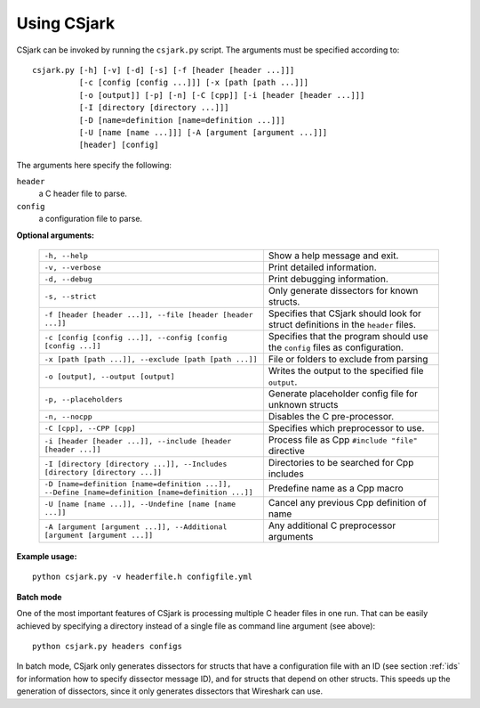..
    Copyright (C) 2011 Even Wiik Thomassen, Erik Bergersen,
    Sondre Johan Mannsverk, Terje Snarby, Lars Solvoll Tønder,
    Sigurd Wien and Jaroslav Fibichr.
    
    This file is part of CSjark.
    
    CSjark is free software: you can redistribute it and/or modify
    it under the terms of the GNU General Public License as published by
    the Free Software Foundation, either version 3 of the License, or
    (at your option) any later version.
    
    CSjark is distributed in the hope that it will be useful,
    but WITHOUT ANY WARRANTY; without even the implied warranty of
    MERCHANTABILITY or FITNESS FOR A PARTICULAR PURPOSE.  See the
    GNU General Public License for more details.
    
    You should have received a copy of the GNU General Public License
    along with CSjark.  If not, see <http://www.gnu.org/licenses/>.


.. _use:

============
Using CSjark
============

CSjark can be invoked by running the ``csjark.py`` script. The arguments must be specified according to: ::

       csjark.py [-h] [-v] [-d] [-s] [-f [header [header ...]]]
                 [-c [config [config ...]]] [-x [path [path ...]]]
                 [-o [output]] [-p] [-n] [-C [cpp]] [-i [header [header ...]]]
                 [-I [directory [directory ...]]]
                 [-D [name=definition [name=definition ...]]]
                 [-U [name [name ...]]] [-A [argument [argument ...]]]
                 [header] [config]
			  
The arguments here specify the following:

``header``
  a C header file to parse.
``config``
  a configuration file to parse.


**Optional arguments:**

    =================================================================================================    ===========================
    ``-h, --help``            		                                                                     Show a help message and exit.
    ``-v, --verbose``                                                                                    Print detailed information.
    ``-d, --debug``              	                                                                     Print debugging information.
    ``-s, --strict``              	                                                                     Only generate dissectors for known structs.
    ``-f [header [header ...]], --file [header [header ...]]``                                           Specifies that CSjark should look for struct definitions in the ``header`` files.
    ``-c [config [config ...]], --config [config [config ...]]``                                         Specifies that the program should use the ``config`` files as configuration.
    ``-x [path [path ...]], --exclude [path [path ...]]``                                                File or folders to exclude from parsing
    ``-o [output], --output [output]``                                                                   Writes the output to the specified file ``output``.
    ``-p, --placeholders``                                                                               Generate placeholder config file for unknown structs
    ``-n, --nocpp``              		                                                                 Disables the C pre-processor.
    ``-C [cpp], --CPP [cpp]``                                                                            Specifies which preprocessor to use.
    ``-i [header [header ...]], --include [header [header ...]]``                                        Process file as Cpp ``#include "file"`` directive
    ``-I [directory [directory ...]], --Includes [directory [directory ...]]``                           Directories to be searched for Cpp includes
    ``-D [name=definition [name=definition ...]], --Define [name=definition [name=definition ...]]``     Predefine name as a Cpp macro
    ``-U [name [name ...]], --Undefine [name [name ...]]``                                               Cancel any previous Cpp definition of name
    ``-A [argument [argument ...]], --Additional [argument [argument ...]]``                             Any additional C preprocessor arguments
    =================================================================================================    ===========================

**Example usage:** ::

    python csjark.py -v headerfile.h configfile.yml

**Batch mode**

One of the most important features of CSjark is processing multiple C header files in one run. That can be easily achieved by specifying a directory instead of a single file as command line argument (see above): ::

    python csjark.py headers configs
    
In batch mode, CSjark only generates dissectors for structs that have a configuration file with an ID (see section :ref:`ids` for information how to specify dissector message ID), and for structs that depend on other structs. This speeds up the generation of dissectors, since it only generates dissectors that Wireshark can use.






